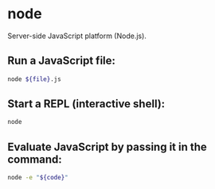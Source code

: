 * node

Server-side JavaScript platform (Node.js).

** Run a JavaScript file:

#+BEGIN_SRC sh
  node ${file}.js
#+END_SRC

** Start a REPL (interactive shell):

#+BEGIN_SRC sh
  node
#+END_SRC

** Evaluate JavaScript by passing it in the command:

#+BEGIN_SRC sh
  node -e "${code}"
#+END_SRC
